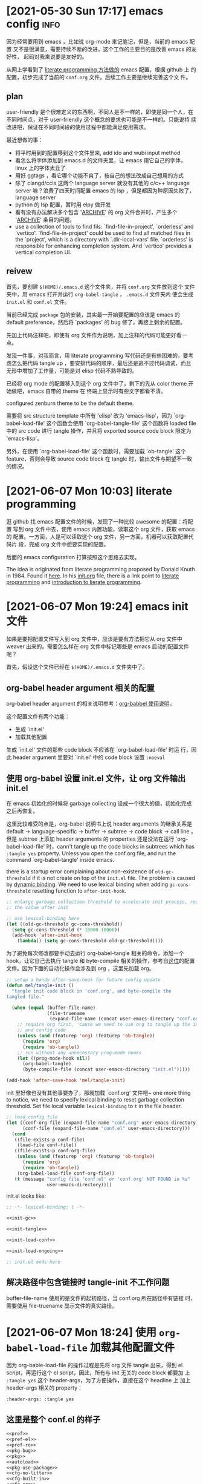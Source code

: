 #+STARTUP: hideblocks
* [2021-05-30 Sun 17:17] emacs config                                  :info:
  :PROPERTIES:
  :CUSTOM_ID: node-2021-05-30-17-17
  :ID:       node-2021-05-30-17-17
  :END:

  因为经常要用到 emacs ，比如说 org-mode 来记笔记，但是，当前的 emacs 配置
  又不是很满意，需要持续不断的改进，这个工作的主要目的是改善 emacs 的友好性，
  起码对我来说要是友好的。

  从网上学看到了 [[id:node-2021-06-07-10-03][literate programming 方法做的]] emacs 配置，根据 github 上
  的配置，初步完成了当前的 ~conf.org~ 文件。后续工作主要是继续完善这个文
  件。

** plan

   user-friendly 是个很难定义的东西啊，不同人是不一样的，即使是同一个人，在
   不同时间点，对于 user-friendly 这个概念的要求也可能是不一样的。只能说持
   续改进吧，保证在不同时间段的使用过程中都能满足使用需求。

   最近想做的事：
   - 将平时用到的配置移到这个文件里来, add ido and wubi input method
   - 看怎么将字体添加到 emacs.d 的文件夹里，让 emacs 用它自己的字体，linux
     上的字体太丑了
   - 用好 ggtags ，看它哪个功能不爽了，按自己的想法改成自己想用的方式
   - 除了 clangd/ccls 这两个 language server 就没有其他的 c/c++ language
     server 嘛？浪费了四天时间配置 emacs 的 lsp ，但是都因为种原因失败了，
     language server
   - python 的 lsp 配置，暂时用 elpy 做开发
   - 看有没有办法解决多个包含 '_ARCHIVE_' 的 org 文件合并时，产生多个
     '_ARCHIVE_' 条目的问题。
   - use a collection of tools to find fils: `find-file-in-project',
     `orderless' and `vertico'. `find-file-in-project' could be used to
     find all matched files in the `project', which is a directory with
     `.dir-local-vars' file. `orderless' is responsible for enhancing
     completion system. And `vertico' provides a vertical completion UI.

** reivew

   首先，要创建 ~$(HOME)/.emacs.d~ 这个文件夹，并将 ~conf.org~ 文件放到这个
   文件夹中，用 emacs 打开并运行 ~org-babel-tangle~ ， ~.emacs.d~ 文件夹内
   便会生成 ~init.el~ 和 ~conf.el~ 文件。

   当前已经完成 ~package~ 包的安装，其实最一开始要配置的应该是 emacs 的
   default preference，然后将 `packages' 的 bug 修了，再接上剩余的配置。

   先加上代码注释吧，即使有 org 文件作为说明，加上注释的代码可能更好看一点。

   发现一件事，对我而言，用 literate programming 写代码还是有些困难的，要考
   虑怎么把代码 tangle up ，要安排代码的顺序，最后还是逃不过代码调试，而且
   无形中增加了工作量，可能是对 elisp 代码不熟导致的。

   已经将 org mode 的配置移入到这个 org 文件中了，剩下的先从 color theme 开
   始做吧，emacs 自带的 theme 在 终端上显示时有些文字都看不清。

   configured zenburn theme to be the default theme.

   需要将 src structure template 中所有 'elisp' 改为 'emacs-lisp'，因为
   `org-babel-load-file' 这个函数会使用 `org-babel-tangle-file' 这个函数将
   loaded file 中的 src code 进行 tangle 操作，并且将 exported source code
   block 限定为 'emacs-lisp'。

   另外，在使用 `org-babel-load-file' 这个函数时，需要加载 `ob-tangle' 这个
   feature，否则会导致 source code block 在 tangle 时，输出文件与期望不一致
   的情况。

* [2021-06-07 Mon 10:03] literate programming
  :PROPERTIES:
  :CUSTOM_ID: node-2021-06-07-10-03
  :ID:       node-2021-06-07-10-03
  :END:

  逛 github 找 emacs 配置文件的时候，发现了一种比较 awesome 的配置：将配置
  写到 org 文件中去，使用 emacs 内置功能，读取这个 org 文件，获取 emacs 的
  配置。一方面，人是可以读取这个 org 文件，另一方面，机器可以获取配置代码片
  段，完成 org 文件中想要实现的配置。

  后面的 emacs configuration 打算按照这个思路去实现。

  The idea is originated from literate programming proposed by Donald Knuth
  in 1984. Found it [[https://github.com/alhassy/emacs.d][here]]. In his [[https://github.com/alhassy/emacs.d/blob/master/init.org][init.org]] file, there is a link point to
  [[https://leanpub.com/lit-config/read][literate programming]] and [[http://www.howardism.org/Technical/Emacs/literate-programming-tutorial.html][introduction to lierate programming]].
* [2021-06-07 Mon 19:24] emacs init 文件
  :PROPERTIES:
  :CUSTOM_ID: node-2021-06-07-19-24
  :ID:       node-2021-06-07-19-24
  :END:

  如果是要把配置文件写入到 org 文件中，应该是要有方法把它从 org 文件中
  weaver 出来的。需要怎么样在 org 文件中标记哪些是 emacs 启动的配置文件呢？

  首先，假设这个文件已经在 ~$(HOME)/.emacs.d~ 文件夹中了。

** org-babel header argument 相关的配置

   org-babel header argument 的相关说明参考：[[https://org-babel.readthedocs.io/en/latest/header-args][org-babbel 使用说明]]。

   这个配置文件有两个功能：
   - 生成 `init.el'
   - 加载其他配置

   生成 `init.el' 文件的那些 code block 不应该在 `org-babel-load-file' 时运
   行，因此 header argument 里要对 `init.el' 中的 code block 设置 ~:noeval~

** 使用 org-babel 设置 init.el 文件，让 org 文件输出 init.el
   :PROPERTIES:
   :header-args: :tangle no
   :END:

   在 emacs 初始化的时候将 garbage collecting 设成一个很大的値，初始化完成
   之后再恢复。

   这里比较难受的点是，org-babel 说明书上说 header arguments 的继承关系是
   default -> language-specific -> buffer -> subtree -> code block -> call
   line ，但是 subtree 上添加 header arguments 的 properties 还是没法在运行
   `org-babel-load-file' 时，cann't tangle up the code blocks in subtrees
   which has ~:tangle yes~ property. Unless you open the conf.org file, and
   run the command `org-babel-tangle' inside emacs.

   there is a startup error complaining about non-existence of
   ~old-gc-threshold~ if it is not create on top of the =init.el= file. The
   problem is caused by [[https://www.emacswiki.org/emacs/DynamicBindingVsLexicalBinding][dynamic binding]]. We need to use lexical binding
   when adding ~gc-cons-threshold~ resetting function to ~after-init-hook~.

   #+begin_src emacs-lisp :noweb-ref init-gc :noeval
     ;; enlarge garbage collection threshold to accelerate init process, reset
     ;; the value after init

     ;; use lexical-binding here
     (let ((old-gc-threshold gc-cons-threshold))
       (setq gc-cons-threshold (* 10000 10000))
       (add-hook 'after-init-hook
         (lambda() (setq gc-cons-threshold old-gc-threshold))))
   #+end_src

   为了避免每次修改都要手动去运行 org-babel-tangle 相关的命令，添加一个
   hook，让它自己去执行 tangle 和 byte-compile 相关的操作，参考自[[https://github.com/larstvei/dot-emacs][这位]]的配置
   文件。因为下面的自动化操作会涉及到 org ，这里先加载 org。

   #+begin_src emacs-lisp :noweb-ref init-tangle :noeval
     ;; setup a handy after-save-hook for future config update
     (defun mel/tangle-init ()
       "tangle init code block in 'conf.org', and byte-compile the
     tangled file."

       (when (equal (buffer-file-name)
                    (file-truename
                     (expand-file-name (concat user-emacs-directory "conf.org"))))
         ;; require org first, 'cause we need to use org to tangle up the init
         ;; and config code
         (unless (and (featurep 'org) (featurep 'ob-tangle))
           (require 'org)
           (require 'ob-tangle))
         ;; run without any unnecessary prog-mode hooks
         (let ((prog-mode-hook nil))
           (org-babel-tangle)
           (byte-compile-file (concat user-emacs-directory "init.el")))))

     (add-hook 'after-save-hook 'mel/tangle-init)
   #+end_src

   init 里好像也没有其他事要办了，那就加载 `conf.org' 文件吧~ one more
   thing to notice, we need to specify lexical binding to reset garbage
   collection threshold. Set file local variable ~lexical-binding~ to ~t~
   in the file header.

   #+begin_src emacs-lisp :noweb-ref init-load-conf :noeval
     ;; load config file
     (let ((conf-org-file (expand-file-name "conf.org" user-emacs-directory))
           (conf-file (expand-file-name "conf.el" user-emacs-directory)))
       (cond
        ((file-exists-p conf-file)
         (load-file conf-file))
        ((file-exists-p conf-org-file)
         (unless (and (featurep 'org) (featurep 'ob-tangle))
           (require 'org)
           (require 'ob-tangle))
         (org-babel-load-file conf-org-file))
        (t (message "config file 'conf.el' or 'conf.org' NOT FOUND in %s"
                    user-emacs-directory))))
   #+end_src

   init.el looks like:

   #+begin_src emacs-lisp :tangle init.el :noweb tangle :noeval
     ;; -*- lexical-binding: t -*-

     <<init-gc>>

     <<init-tangle>>

     <<init-load-conf>>

     <<init-load-ongoing>>

     ;; init.el ends here
   #+end_src

** 解决路径中包含链接时 tangle-init 不工作问题
   buffer-file-name 使用的是文件的起初路径，当 conf.org 所在路径中有链接
   时，需要使用 file-truename 显示文件的真实路径。
* [2021-06-07 Mon 18:24] 使用 ~org-babel-load-file~ 加载其他配置文件
   :PROPERTIES:
   :header-args: :tangle no
   :END:

  因为 org-bable-load-file 的操作过程是先将 org 文件 tangle 出来，得到 el
  script，再运行这个 el script，因此，所有与 init 无关的 code block 都要加
  上 ~:tangle yes~ 这个 header-args，为了方便操作，直接在这个 headline 上
  加上 header-args 相关的 property：

  #+begin_example
    :header-args: :tangle yes
  #+end_example

** 这里是整个 conf.el 的样子

   #+begin_src emacs-lisp :tangle yes :noweb strip-export
     <<pref>>
     <<pref-el>>
     <<pref-ro>>
     <<pkg-bug>>
     <<pkg>>
     <<autoload>>
     <<pkg-use-package>>
     <<cfg-no-litter>>
     <<cfg-built-in>>
     <<cfg-org>>
    #+end_src

** 使用 package 作为包管理器

    #+begin_src emacs-lisp :noweb-ref pkg

      (require 'package)
    #+end_src

    配置 package 下载路径，不同 emacs 版本对应不同的下载路径。对于 26.1 这个
    版本，还可以配置 `package-gnupghome-dir' 这个文件夹。

    #+begin_src emacs-lisp :noweb-ref pkg

      (let ((versioned-pkg-dirs
             (mel/expand-pkgs-dir
              (format "elpa-%s.%s" emacs-major-version emacs-minor-version))))
        (setq package-user-dir versioned-pkg-dirs)
        (setq package-gnupghome-dir (expand-file-name "gnupg" versioned-pkg-dirs)))
    #+end_src

    package 仓库 `gnu' 与 `melpa'，这里使用网易的镜像。

    #+begin_src emacs-lisp :noweb-ref pkg

      (setq package-archives '(("gnu" . "http://mirrors.ustc.edu.cn/elpa/gnu/")
                               ("melpa-stable" . "http://mirrors.ustc.edu.cn/elpa/melpa-stable/")
                               ("melpa" . "http://mirrors.ustc.edu.cn/elpa/melpa/")))
    #+end_src

    这个配置好像是在哪抄的，忘了具体作用了。

    #+begin_src emacs-lisp :noweb-ref pkg

      (setq package-enable-at-startup nil)
    #+end_src

    添加一个安装 package 的函数

    #+begin_src emacs-lisp :noweb-ref pkg

      (defun mel/require-package (pkg)
        "Install given PACKAGE"
        (condition-case err
            (unless (package-installed-p pkg)
              (package-install pkg))
          (error (message "Couldn't install package: `%s': %S" pkg err) nil)))
    #+end_src

    初始化 package，并更新 package list

    #+begin_src emacs-lisp :noweb-ref pkg

      (package-initialize)

      ;; unconditionally update keyring for all versions
      (when (and (not package-archive-contents)
                 ;; these function are needed at least in versions less than 26.3
                 (version<= emacs-version "26.3"))
        ;; disable signature checking
        (setq package-check-signature nil)
        ;; refresh
        (package-refresh-contents)
        ;; install gnu-elpa-keyring-update
        (mel/require-package 'gnu-elpa-keyring-update)
        ;; set signature checking to default value
        (setq package-check-signature 'allow-unsigned)
        ;; import keyring to versioned-pkg-dirs/gnupg
        (package-import-keyring (expand-file-name "package-keyring.gpg" data-directory))
        ;; update keyring
        (gnu-elpa-keyring-update))
    #+end_src

    因为 26.1 emacs 的 [[https://debbugs.gnu.org/cgi/bugreport.cgi?bug=34341][这个 bug]]，对于 emacs 26.1 需要额外添加一个操作，参考
    自[[https://github.com/syl20bnr/spacemacs/issues/12535][这里]]。

    #+begin_src emacs-lisp :noweb-ref pkg-bug

      (setq gnutls-algorithm-priority "NORMAL:-VERS-TLS1.3")
    #+end_src

** 使用 use-package 管理各个 package 的配置，首先要安装并配置 use-package

    #+begin_src emacs-lisp :noweb-ref pkg-use-package
      (unless (require 'use-package nil t)
          ;; install use-package
          (mel/require-package 'use-package))
    #+end_src
* [2021-06-09 Wed 09:33] 将工作主体移出

  参考网上 literate programming 形式，将配置文件写在 org 文件内部，org 文件
  中说明每个配置的相关信息，[[id:node-2021-06-07-19-24][这里]]已经初步完成了 ~conf.org~ 文件的雏形，剩余
  工作主要是一点点完善这个文件，有空可以将这个工作的主体移出 project 文件了，
  project 文件里只记录这个工作的相关说明。
* [2021-06-26 Sat 21:05] 配置 default
  :PROPERTIES:
  :header-args: :tangle no
  :ID:       node-2021-06-26-21-05
  :END:

  define some handy functions. ~mel/mkdir~ 函数用于创建文件夹。
  ~mel/expand-emacs-d~ 在输入的文件夹之前添加
  ~${HOME}/.emacs.d/~ 。~mel/auto-dir-n-file~ 为保存 emacs 自动生成的文件的
  位置。

  #+begin_src emacs-lisp :noweb-ref pref
    ;; handy function
    (defun mel/mkdir (dir-name)
      "Check if dir-name exists, if not, make a new dir called `dir-name'"
      (unless (file-directory-p dir-name)
        (make-directory (file-name-as-directory dir-name))))

    (defun mel/expand-emacs-d (dir-name)
      "Expand dir name relative to `user-emacs-directory'"
      (file-name-as-directory
       (expand-file-name (convert-standard-filename dir-name)
                         user-emacs-directory)))

    ;; set mel/auto-dir-n-file
    (defvar mel/auto-dir-n-file
      (mel/expand-emacs-d "auto-dir-n-file")
      "The directory where packages place their configuration files")

    ;; create auto-dir-n-file
    (mel/mkdir mel/auto-dir-n-file)

    (defmacro mel/expand-auto-dir (dir-name)
      "Expand dir name relative to `mel/auto-dir-n-file'"
      `(file-name-as-directory
        (expand-file-name (convert-standard-filename ,dir-name)
                          ,mel/auto-dir-n-file)))

    (defmacro mel/expand-auto-file (file-name)
      "Expand file name relative to `mel/auto-dir-n-file'"
      `(expand-file-name (convert-standard-filename ,file-name)
                         ,mel/auto-dir-n-file))
  #+end_src

  设置 default variable，使用 `setq' 只能让变量在某一个 buffer 中为设置的値，
  `setq-default' 可以修改这些变量的默认値。 ~fill-column~ 为一行最多可以保
  存的文字长度，使用 `A-q' 可以将一行很长的文字自动格式化成每一行只有
  ~fill-column~ 字符长度的一段文字。

  #+begin_src emacs-lisp :noweb-ref pref
    ;; set default fill-column 75
    (setq-default fill-column 75
                  ;; make indentation command use space only
                  indent-tabs-mode nil
                  ;; tab width
                  tab-width 2
                  ;; tab indent
                  tab-always-indent 'complete
                  ;; display line number
                  line-number-mode t
                  ;; display line number
                  column-number-mode t)
  #+end_src

  设置 emacs 界面，阻止 startup 界面，关闭 menu bar, tool bar，显示当前电池
  量。对于 =26.0.50= 版本，显示行号。

  #+begin_src emacs-lisp :noweb-ref pref
    ;; disable startup message
    (setq inhibit-startup-message t)

    ;; disable menu-bar
    (if (functionp 'menu-bar-mode) (menu-bar-mode -1))

    ;; disable tool-bar
    (if (functionp 'tool-bar-mode) (tool-bar-mode -1))

    ;; disable scrollbar
    (if (functionp 'scroll-bar-mode) (scroll-bar-mode -1))

    ;; battery
    (ignore-errors (display-battery-mode 1))

    ;; display line number
    (when (version<= "26.0.50" emacs-version)
      (global-display-line-numbers-mode))
  #+end_src

  设置 emacs 自带功能，使用 backup 功能，关闭 auto-save 功能。backup 功能在
  文件保存的时候会对保存之前的文件做一次备份。auto-save 功能隔一段时间就会
  用自动保存文件名格式自动保存一份这个文件，但是这个功能用了这么长时间
  emacs 也没用过，不如关了 auto-save 功能。

  #+begin_src emacs-lisp :noweb-ref pref
    ;; setup backup dir
    (let* ((emacs-backup-dir (mel/expand-auto-dir "backup")))
      (mel/mkdir emacs-backup-dir)
      (setq backup-directory-alist `((".*" . ,emacs-backup-dir))
            ;; don't delink hardlinks
            backup-by-copying t
            ;; use version numbers on backups
            version-control t
            ;; automatically delete excess backups
            delete-old-versions t
            ;; how many of the newest version to keep
            kept-new-versions 100
            ;; how many of the old
            kept-old-versions 3
            )) ;; end of backup dir setup

    ;; disable auto-save
    (setq auto-save-default nil)
  #+end_src

  update the contents of opened buffers when the associated file changes on
  disk.

  #+begin_src emacs-lisp :noweb-ref pref

    ;; revert buffer associated with a file when the file changes on disk
    (global-auto-revert-mode 1)
  #+end_src

  disable all mouse input.

  #+begin_src emacs-lisp :noweb-ref pref

    ;; disable mouse input
    (global-unset-key (kbd "<down-mouse-1>"))
    (global-unset-key (kbd "<mouse-1>"))
    (global-unset-key (kbd "<down-mouse-3>"))
    (global-unset-key (kbd "<mouse-3>"))
  #+end_src

  所有从 elpa 源下载的文件都放到 ~${HOME}/.emacs.d/pkgs~ 这个文件夹。将从网
  上直接下载的文件放到 ~${HOME}/.emacs.d/pkgs/non-elpa~ 这个文件夹。When
  the dir ~mel/non-elpa~ is created, we need to add it to ~load-path~ so as
  to let Emacs knows where to find the manually installed packages. More
  config option could be found on [[https://www.emacswiki.org/emacs/LoadPath][LoadPath]] of emacswiki.

  #+begin_src emacs-lisp :noweb-ref pref

    ;; create dir `pkgs' and `non-elpa'
    (defvar mel/pkgs
      (mel/expand-emacs-d "pkgs")
      "The directory to save elpa source files")

    (defvar mel/non-elpa
      (expand-file-name "non-elpa" mel/pkgs)
      "The directory to save manually download files")

    ;; create `pkgs' dir
    (mel/mkdir mel/pkgs)

    ;; create `non-elpa' dir
    (mel/mkdir mel/non-elpa)

    ;; add `non-elpa' and its subdirs to load-path
    (let ((default-directory mel/non-elpa))
      (normal-top-level-add-to-load-path '("."))
      (normal-top-level-add-subdirs-to-load-path))

    ;; func to expand pkgs dir
    (defmacro mel/expand-pkgs-dir (dir-name)
      "Expand dir name relative to `mel/pkgs'"
      `(file-name-as-directory
        (expand-file-name (convert-standard-filename ,dir-name)
                          ,mel/pkgs)))

    ;; func to expand pkgs file
    (defmacro mel/expand-pkgs-dir (file-name)
      "Expand file name relative to `mel/pkgs'"
      `(expand-file-name (convert-standard-filename ,file-name)
                         ,mel/pkgs))

    ;; func to expand non-elpa dir
    (defmacro mel/expand-non-elpa-dir (dir-name)
      "Expand dir name relative to `mel/non-elpa'"
      `(file-name-as-directory
        (expand-file-name (convert-standard-filename ,dir-name)
                          ,mel/non-elpa)))

    ;; func to expand non-elpa files
    (defmacro mel/expand-non-elpa-file (file-name)
      "Expand file name relative to `mel/non-elpa'"
      `(expand-file-name (convert-standard-filename ,file-name)
                         ,mel/non-elpa))
  #+end_src

  add a dir called 'el-file' to store private elisp scripts. And put this
  dir on top of ~load-path~, so libraries in this dir take precedence over
  others.

  #+begin_src emacs-lisp :noweb-ref pref-el
    ;; create dir `el-file'
    (defvar mel/el-file-dir
      (mel/expand-emacs-d "el-file")
      "Private elisp scripts directory")

    ;; create `el-file' dir
    (mel/mkdir mel/el-file-dir)

    ;; func to expand el-file files
    (defmacro mel/expand-el-file (file-name)
      "Expand file name relative to `mel/el-file'"
      `(expand-file-name (convert-standard-filename ,file-name)
                         ,mel/el-file-dir))

    ;; add `el-file' on top of load-path
    (let ((default-directory mel/el-file-dir))
      (setq load-path
            (append
             (let ((load-path (copy-sequence load-path))) ;; Shadow
               (append
                (copy-sequence (normal-top-level-add-to-load-path '(".")))
                (normal-top-level-add-subdirs-to-load-path)))
             load-path)))
  #+end_src
* [2021-06-27 Sun 22:32] 设置 org mode
  :PROPERTIES:
  :header-args: :tangle no
  :ID:       node-2021-06-27-22-32
  :END:

  org mode 在配置一开始就加载了，但是主要是为了使用 ~org-babel-load-file~
  这个函数将代码从 org 文件中 tangle up，这里对 org mode 进行正式的配置。

  #+begin_src emacs-lisp :noweb-ref cfg-org :noweb yes

    ;;
    ;; org-cfg
    ;;

    <<org-shortcut-config>>

    (use-package org
      ;; execute `org-config' when when we need to load org-mode
      :defer t
      :config
      <<org-config>>
      )
  #+end_src

  手动修改 invisible position in org file 时，将折叠区域打开并显示修改，这
  样做可以避免不小心将折叠区域修改了而不知情的情况发生（经常干这种蠢事）。

  #+begin_src emacs-lisp :noweb-ref org-config
    ;; show effect when requested to edit on invisible position
    (setq org-catch-invisible-edits 'show)
  #+end_src

  再来定义一些 TODO 关键字。一个条目应该从 UNREAD -> (TODO | WAIT) ->
  (DONE | CANCELED)，这里是不是应该画一个图，目前还不会画图 ... 先这样吧。
  UNREAD 状态到其他状态时记录下时间，从任何状态进入到 TODO、WAIT 或者
  CANCELED 状态时记录时间和说明，从任何状态进入到 DONE 状态时记录下时间。将
  这些 log 写到 drawer 里，平时并不是很想看到。

  参考 [[https://orgmode.org/manual/Tracking-TODO-state-changes.html#Tracking-TODO-state-changes][org manual]] 中对 tracking state changes 的说明，可以用 '/' 分隔进入状
  态和离开状态的操作。

  #+begin_src emacs-lisp :noweb-ref org-config
    ;; todo keywords
    (setq org-todo-keywords (quote ((sequence
                                     ;; todo item that need to clarify outcome or process immediately
                                     "UNREAD(u/!)"
                                     ;; making project plan which leads to the outcome
                                     "TODO(t@)"
                                     ;; interrupted by something, need to resume when the context is proper
                                     "WAIT(w@)"
                                     "|"
                                     "DONE(d!)"
                                     "CANCELED(c@)"))))
    ;; log drawer for state change
    (setq org-log-into-drawer t)

    ;; key binding to change todo state
    (define-key org-mode-map (kbd "C-c t") #'org-todo)
  #+end_src

  对于 DONE 状态的条目，将它们统一归档到 headline 为 '_ARCHIVE_' 的条目中。
  这种做法有个弊端：将多个 org 文件合并到一起时，会有多个 '_ARCHIVE_' 条目，
  看的比较操心。

  #+begin_src emacs-lisp :noweb-ref org-config
    ;; set org-archive-sibling-heading
    (setq org-archive-sibling-heading "_ARCHIVE_")
  #+end_src

  设置 global tags，'inbox' 记录突然想到，待处理的事情，'material' 为可以作
  为参考资料的内容，'note' 写一些平时的感悟，'project' 存储一些耗时比较长的
  工作，'canceled' 是被取消的工作，'ARCHIVE' 中主要包含一些一次性已经做完的
  事情。

  #+begin_src emacs-lisp :noweb-ref org-config
    ;; global tags list
    (setq org-tag-alist (quote (;; daily input
                                ("inbox" . ?i)
                                ;; reference material
                                ("material" . ?m)
                                ;; temporary idea
                                ("note" . ?n)
                                ;; stuff that needs more than five minutes to process
                                ("project" . ?p)
                                ;; keyword of current information node
                                ("kwd" . ?k)
                                ;; canceled todo item
                                ("canceled" . ?c)
                                ;; archived todo item
                                ("ARCHIVE" . ?a))))

    ;; key binding to set tags
    (define-key org-mode-map (kbd "C-c k") #'org-set-tags-command)
  #+end_src

  +org 可以根据 TODO state 的改变，自动修改 tags。+

  #+begin_src emacs-lisp :noweb-ref org-config-tags-triggers
    ;; todo state triggered tag change
    (setq org-todo-state-tags-triggers
          `(;; no todo keywords
            ("" ("inbox") ("project") ("canceled") ("ARCHIVE") ("note" . t))
            ;; add inbox tag to unread items
            ("UNREAD" ("inbox" . t))
            ;; add project tag to todo items, rm inbox tag
            ("TODO" ("inbox") ("project" . t))
            ;; add canceled tag to canceled items, rm inbox tag
            ("CANCELED" ("inbox") ("canceled" . t) ("ARCHIVE" . t))
            ;; add archive tag to done items, rm inbox and canceled
            ("DONE" ("inbox") ("canceled"))))
  #+end_src

  将 org-agenda-files 设置为 =user-emacs-directory= 下的一个目录，主要是想
  把所有的 org file 放到一起，方便离线操作。使用 org-refile 时，只对
  org-agenda-files 及当前正在编辑的 org 文件进行搜索，最大的查找深度设为 6
  。显示 org-refile 目标文件名，并将不同层级的 headline 以路径的形式显示。
  使用 ido 进行查找，不需要一级一级的查询。允许 org-refile 时创建新的根层级
  的 headline。

  多个设备如果都使用相同的 org file 结构，合并起来会有冲突，并且每次上传都
  要解决这些冲突问题。目前想到的一个方法是，给 org-directory 增加深度，不同
  的 device 放到不同的目录下，使用 `org-capture' 写入的时候，指定 device，
  放到对应目录下。([[id:node-2022-05-31-11-02-00-000000]])

  #+begin_src emacs-lisp :noweb-ref org-config-old

    (defvar mel/org-file-dir
      (mel/expand-emacs-d "org-file")
      "The directory to save org-files")

    (unless (bound-and-true-p mel/org-inbox-dev)
      (defvar mel/org-inbox-dev nil
        "relative path to `org-direcotry' for saving captured idea"))

    ;; create `mel/org-file-dir' in case it does not exist
    (mel/mkdir mel/org-file-dir)

    ;; create `mel/org-inbox-dev' in case it does not exist
    (if mel/org-inbox-dev
        (mel/mkdir (expand-file-name mel/org-inbox-dev mel/org-file-dir)))

    (defun mel/expand-org-file (file-name)
      "expang file name relative to `mel/org-file-dir'"
      (if mel/org-inbox-dev
          (expand-file-name
           (convert-standard-filename file-name)
           (file-name-as-directory
            (expand-file-name mel/org-inbox-dev mel/org-file-dir)))
        (expand-file-name
         (convert-standard-filename file-name) mel/org-file-dir)))

    (defvar mel/org-agenda-files
      (delete-dups
       (list
        ;; org-file-dir
        mel/org-file-dir
        ;; inbox dir. Utilize the expand function to get the inbox dir name. If
        ;; the mel/org-inbox-dev is not defined, this entry will be the same as
        ;; previous one.
        (file-name-as-directory (mel/expand-org-file "."))))
      "org-agenda files contains org-file-dir and inbox dir")

    ;; set org-agenda-files
    (setq org-agenda-files mel/org-agenda-files
          ;; set org-refile-targets
          org-refile-targets (quote (;; use current buffer
                                     (nil :maxlevel . 6)
                                     ;; use org-agenda-files for targets
                                     (org-agenda-files :maxlevel . 6)))
          ;; provide refile target as path
          org-refile-use-outline-path (quote file)
          ;; complete the outline path in a single go
          org-outline-path-complete-in-steps nil
          ;; create new parents
          org-refile-allow-creating-parent-nodes (quote confirm))
  #+end_src

  #+begin_src emacs-lisp :noweb-ref org-config

    (unless (bound-and-true-p mel/org-file-dir)
      (defvar mel/org-file-dir
        (mel/expand-emacs-d "org-file")
        "The directory to save org-files"))

    (unless (bound-and-true-p mel/org-inbox-dir)
      (defvar mel/org-inbox-dir
        (mel/expand-emacs-d "org-file")
        "The directory to save captured ideas"))

    ;; create `mel/org-file-dir' in case it does not exist
    (mel/mkdir mel/org-file-dir)

    (defmacro mel/expand-org-file (file-name)
      "expang file name relative to `mel/org-file-dir'"
      `(expand-file-name
        (convert-standard-filename ,file-name) ,mel/org-file-dir))

    (defmacro mel/expand-org-inbox-file (file-name)
      "expang file name relative to `mel/org-file-dir'"
      `(expand-file-name
        (convert-standard-filename ,file-name) ,mel/org-inbox-dir))

    ;; set org-agenda-files
    (setq org-agenda-files (list mel/org-file-dir)
          ;; set org-refile-targets
          org-refile-targets (quote (;; use current buffer
                                     (nil :maxlevel . 6)
                                     ;; use org-agenda-files for targets
                                     (org-agenda-files :maxlevel . 6)))
          ;; provide refile target as path
          org-refile-use-outline-path (quote file)
          ;; complete the outline path in a single go
          org-outline-path-complete-in-steps nil
          ;; create new parents
          org-refile-allow-creating-parent-nodes (quote confirm))
  #+end_src

  私以为 org mode 里最好用的应该是 org-capture ，可以方便的记下笔记。先设置
  org-capture 使用的文件目录 `org-directory' 和`org-default-notes-file'，
  `org-directory' 不只在 org-capture 里用到，因为我将 org 文件都放到了一个
  文件夹里去了，也就可以不用管它们的区别了。

  #+begin_src emacs-lisp :noweb-ref org-config

    ;; set `org-directory' and `org-default-notes-file'
    (setq org-directory mel/org-file-dir
          org-default-notes-file (mel/expand-org-file "note.org"))
  #+end_src

  先定义一个添加 template 的函数，方便以后添加 template。

  #+begin_src emacs-lisp :noweb-ref org-config

    ;; clear org-capture-templates
    (setq org-capture-templates nil)
    ;; org-capture configuration func
    (defun mel/org-cap-add-temp (key desc type target temp)
      (push `(,key ,desc ,type ,target ,temp) org-capture-templates))
  #+end_src

  - =inbox.org= 文件用来记录待办事项。

    配置默认的 =mel/org-inbox-file=
    #+begin_src emacs-lisp :noweb-ref org-config-old

      ;; capture inbox
      (defcustom mel/org-inbox-file
        (mel/expand-org-file "inbox.org")
        "org mode knowledge management system(KMS) inbox file. Using
        `mel/org-work-on' to customize it")
    #+end_src

    + [2022-08-29 Mon 16:56] [[id:node-2021-06-27-22-32][使用 =mel/org-work-on= 函数]]，不在这里配置
      template, 将 noweb-ref 由 org-config 改为 org-config-old
      #+begin_src emacs-lisp :noweb-ref org-config-old
        ;; capture inbox
        (let ((mel/org-inbox-file (mel/expand-org-file "inbox.org")))
          (mel/org-cap-add-temp "i" "Inbox" 'entry `(file ,mel/org-inbox-file) "* UNREAD %T %?"))
      #+end_src

  - =note.org= 文件用来记录平时的随想。

    =mel/org-note-file= 的默认値已经在上面跟 org-directory 一起定义过了。

    + [2022-08-29 Mon 16:56] 使用 =mel/org-work-on= 函数
      #+begin_src emacs-lisp :noweb-ref org-config-old
        ;; capture note
        (mel/org-cap-add-temp "n" "Note" 'entry `(file ,mel/org-note-file) "* %T %?")
      #+end_src

  - =material.org= 文件用来记录平时遇到问题的解决方法，作用类似于一个工具书。

    配置默认的 =mel/org-material-file=
    #+begin_src emacs-lisp :noweb-ref org-config-old
      ;; capture material
      (defcustom mel/org-material-file
        (mel/expand-org-file "material.org")
        "org mode KMS material file. Using `mel/org-work-on' to
        customize it")
    #+end_src

    + [2022-08-29 Mon 16:56] 使用 =mel/org-work-on= 函数
      #+begin_src emacs-lisp :noweb-ref org-config-old
        ;; capture material
        (let ((mel/org-material-file (mel/expand-org-file "material.org")))
              (mel/org-cap-add-temp "m" "Material" 'entry `(file ,mel/org-material-file) "* %T %?"))
      #+end_src

  - =journal.org= 类似于日记。

    配置默认的 =mel/org-journal-file=
    #+begin_src emacs-lisp :noweb-ref org-config-old
      ;; capture journal
      (defcustom mel/org-journal-file
        (mel/expand-org-file "journal.org")
        "org mode KMS journal file. Using `mel/org-work-on' to customize
        it")
    #+end_src

    + [2022-08-29 Mon 16:56] 使用 =mel/org-work-on= 函数
      #+begin_src emacs-lisp :noweb-ref org-config-old
        ;; capture journal
        (let ((mel/org-journal-file (mel/expand-org-file "journal.org")))
          (mel/org-cap-add-temp "j" "Journal" 'entry `(file+olp+datetree ,mel/org-journal-file) "* %U %?"))
      #+end_src

  - =project.org= 更正式一点，因为是个长期工作，需要考虑它是什么，使用
    project 这个 template 时，headline 由提示输入，tag 名也由提示输入；tag
    提示一共有两个，对于 project header ，其中一个 tag 应该是 prj，另一 个
    tag是这个 project 的 tag name。这样，在 agenda 中使用 prj 这个 tag 去搜
    索时，会显示所有的 project header，使用 project 的 tag name 去搜索时，
    会显示所有与这个 project 相关的 entries。如果 capture 要记录的是某个
    project 相关的 entry，而不是 project header，可以将其中一个 tag 留空
    （在提示输入 tag时，直接回车），另一个 tag 提示的时候使用 tab 键查找对
    应 project 的 tag name。

    配置默认的 =mel/org-prj-file=
    #+begin_src emacs-lisp :noweb-ref org-config-old
      ;; capture project
      (defcustom mel/org-prj-file
        (mel/expand-org-file "project.org")
        "org mode KMS project file. Using `mel/org-work-on' to
        customize it")
    #+end_src

    + [2022-08-29 Mon 16:56] 使用 =mel/org-work-on= 函数
    #+begin_src emacs-lisp :noweb-ref org-config-old
      ;; capture project
      (let ((mel/org-prj-file (mel/expand-org-file "project.org")))
        (mel/org-cap-add-temp "p" "Project" 'entry `(file ,mel/org-prj-file) "* %U %^{headline} %^G%^G\n\n%?"))
    #+end_src

  - 日常工作中每天还要写周报，加个 =review.org= ，记录每周周报。日常工作中
    用的 emacs 环境需要将 :tangle no 和 :noeval 这两个 header args 删除。

    配置默认的 =mel/org-review-file=
    #+begin_src emacs-lisp :noweb-ref org-config-old
      ;; capture weekly review
      (defcustom mel/org-review-file
        (mel/expand-org-file "review.org")
        "org mode KMS review file. Using `mel/org-work-on' to customize
        it")
    #+end_src

    + [2022-08-29 Mon 16:56] 使用 =mel/org-work-on= 函数
    #+begin_src emacs-lisp :noweb-ref org-config-old
      ;; capture weekly review
      (let ((mel/org-review-file (mel/expand-org-file "review.org")))
        (mel/org-cap-add-temp "r" "Review" 'entry `(file ,mel/org-review-file) "* %T %(format-time-string \"%W\")-th review\n%?"))
    #+end_src

  最后，添加 org-agenda 和 org-capture 的快捷鍵，设置 "C-c c" 调用
  org-capture ，"C-c a" 调用 org-agenda。

  #+begin_src emacs-lisp :noweb-ref org-shortcut-config
    ;; set shortcut to org-capture, org-agenda
    (global-set-key (kbd "C-c c") #'org-capture)
    (global-set-key (kbd "C-c a") #'org-agenda)
  #+end_src

** <2022-07-10 Sun 10:12> org mode 中添加 work-on 功能
   :PROPERTIES:
   :ID:       node-2022-07-10-10-12-00-000000
   :ts:       <2022-07-10 Sun 10:12>
   :END:
   现实中遇到的情况是，笔记本与台式机都使用相同的 org-file 文件夹结构，导致
   两个 inbox org 文件相互冲突，每次整理 org-file 很麻烦，一会切换到笔记本的
   inbox，一会切换到台式机的 inbox 上。添加 =mel/org-work-on= 函数的主要想法
   是，输入一行命令，保持其他文件位置不变，切换 inbox 文件。
   #+begin_src emacs-lisp :noweb-ref org-config-old

     ;; handy function to specify files to work on
     (defun mel/org-work-on (;; inbox specific files
                             inbox-file journal-file review-file
                             &optional
                             ;; general files
                             prj-file note-file material-file)
       "specify org files(in relative path) to work on"
       (let ((mel/org-inbox
              (or inbox-file mel/org-inbox-file))
             (mel/org-journal
              (or journal-file mel/org-journal-file))
             (mel/org-review
              (or review-file mel/org-review-file))
             (mel/org-prj
              (or prj-file mel/org-prj-file))
             (mel/org-note
              (or note-file mel/org-note-file))
             (mel/org-material
              (or material-file mel/org-material-file)))
         (run-hooks 'mel/org-before-set-temp-hook)
         ;; clear templates
         (setq org-capture-templates nil)
         ;; capture inbox
         (mel/org-cap-add-temp "i" "Inbox"
                               'entry
                               `(file ,mel/org-inbox)
                               "* UNREAD %T %?")
         (push (file-name-directory mel/org-inbox) mel/org-agenda-files)
         ;; update
         (setq mel/org-inbox-file mel/org-inbox)
         ;; capture note
         (mel/org-cap-add-temp "n" "Note"
                               'entry
                               `(file ,mel/org-note)
                               "* %T %?")
         (push (file-name-directory mel/org-note) mel/org-agenda-files)
         ;; update
         (setq mel/org-note-file mel/org-note)
         ;; capture material
         (mel/org-cap-add-temp "m" "Material"
                               'entry
                               `(file ,mel/org-material)
                               "* %T %?")
         (push (file-name-directory mel/org-material) mel/org-agenda-files)
         ;; update
         (setq mel/org-material-file mel/org-material)
         ;; capture journal
         (mel/org-cap-add-temp "j" "Journal"
                               'entry
                               `(file+olp+datetree ,mel/org-journal)
                               "* %U %?")
         (push (file-name-directory mel/org-journal) mel/org-agenda-files)
         ;; update
         (setq mel/org-journal-file mel/org-journal)
         ;; capture project
         (mel/org-cap-add-temp "p" "Project"
                               'entry
                               `(file ,mel/org-prj)
                               "* %U %^{headline} %^G%^G\n\n%?")
         (push (file-name-directory mel/org-prj) mel/org-agenda-files)
         ;; update
         (setq mel/org-prj-file mel/org-prj)
         ;; capture weekly review
         (mel/org-cap-add-temp "r" "Review"
                               'entry
                               `(file ,mel/org-review)
                               "* %T %(format-time-string \"%W\")-th review\n%?")
         (push (file-name-directory mel/org-review) mel/org-agenda-files)
         ;; update
         (setq mel/org-review-file mel/org-review)
         ;; delete duplicated agenda dir
         (delete-dups mel/org-agenda-files)))
   #+end_src
   使用示例：
   #+begin_src emacs-lisp :noweb-ref org-config-old

     ;; using default work-on file
     (mel/org-work-on
      ;; inbox-file (mel/expand-org-file "inbox/work/inbox.org")
      nil
      ;; journal-file (mel/expand-org-file "inbox/work/journal.org")
      nil
      ;; review-file  (mel/expand-org-file "inbox/work/review.org")
      nil
      )
   #+end_src
** [2022-09-07 Wed 15:48] mel/org-work-on 这个功能是不是只需要两个目录就够了？
   一个目录用来作 org-directory，一个目录用来作 inbox，用户在运行
   mel/org-work-on 的时候只要选择使用哪个目录就可以了。

   可以参考 pyvenv.el:272 的 `pyvenv-workon' 函数，使用 `interactive'。

   #+begin_src emacs-lisp :noweb-ref org-config

     (defun mel/org-capture-workon (inbox-dir note-file &optional base-dir)
       "specify directories for org-capture to work on.

     INBOX-DIR is used to collect files like inbox.org and
     journal.org.

     NOTE-FILE is used for `org-default-notes-file'.

     BASE-DIR is the basement of all org files. This function DOES NOT
     check the existence of the BASE-DIR. So, It MUST existed on the
     first hand. You are not surpposed to set org file BASE-DIR until
     you know exactly what you are doing."

       (interactive
        (let ((b-dir (read-directory-name
                      "org base dir(Empty for default): "
                      mel/org-file-dir mel/org-file-dir))
              (i-dir (read-directory-name
                      "captured inbox dir: "
                      mel/org-inbox-dir mel/org-inbox-dir))
              (n-file (read-file-name
                       "note file: "
                       mel/org-file-dir org-default-notes-file)))
          (when (or
                 (not (file-directory-p b-dir))
                 (member b-dir (list "" nil)))
            (message "org base dir NOT existed. Using %s" mel/org-file-dir)
            (setq b-dir mel/org-file-dir))
          (when (or
                 (not (file-directory-p i-dir))
                 (member i-dir (list "" nil)))
            (message "captured inbox dir NOT existed. Using %s" mel/org-inbox-dir)
            (setq i-dir mel/org-inbox-dir))
          (when (or
                 (not (file-exists-p org-default-notes-file))
                 (member n-file (list "" nil)))
            (message "note file NOT existed. Using %s" org-default-notes-file)
            (setq n-file org-default-notes-file))
          (list b-dir i-dir n-file)))
       (setq mel/org-file-dir (or base-dir mel/org-file-dir)
             mel/org-inbox-dir inbox-dir
             org-directory (or base-dir mel/org-file-dir)
             org-default-notes-file note-file
             org-agenda-files (list (or base-dir mel/org-file-dir) inbox-dir))
       ;; clear templates
       (setq org-capture-templates nil)
       ;; capture inbox
       (mel/org-cap-add-temp "i" "Inbox"
                             'entry
                             `(file ,(mel/expand-org-inbox-file "inbox.org"))
                             "* UNREAD %T %?")
       ;; capture note
       (mel/org-cap-add-temp "n" "Note"
                             'entry
                             `(file ,org-default-notes-file)
                             "* %T %?")
       ;; capture material
       (mel/org-cap-add-temp "m" "Material"
                             'entry
                             `(file ,(mel/expand-org-file "material.org"))
                             "* %T %?")
       ;; capture journal
       (mel/org-cap-add-temp "j" "Journal"
                             'entry
                             `(file+olp+datetree ,(mel/expand-org-inbox-file "journal.org"))
                             "* %U %?")
       ;; capture project
       (mel/org-cap-add-temp "p" "Project"
                             'entry
                             `(file ,(mel/expand-org-inbox-file "project.org"))
                             "* %U %^{headline} %^G%^G\n\n%?")
       ;; capture weekly review
       (mel/org-cap-add-temp "r" "Review"
                             'entry
                             `(file ,(mel/expand-org-inbox-file "review.org"))
                             "* %T %(format-time-string \"%W\")-th review\n%?"))
   #+end_src

   使用示例：
   #+begin_src emacs-lisp :noweb-ref org-config

     ;; using default work-on file. if org-mode configuration is loaded after
     ;; the initialization of emacs, these variable could be configured during
     ;; the initial process.
     (mel/org-capture-workon
      ;; inbox dir for captured ideas
      mel/org-inbox-dir
      ;; default org-capture note file
      org-default-notes-file)
   #+end_src

   因为 `mel/org-capture-workon' 只是一个函数，我们需要调用一下才能完成对
   `org-capture-templates' 的配置。因为 org-mode 的配置信息是只有加载了
   `org.el' 之后才调用的，如果想让默认的 inbox-dir 为自定义的文件夹，需要在
   on-going.el 文件中先配置 `mel/org-file-dir', `mel/org-inbox-dir' 和
   `org-default-notes-file'.
** [2022-09-07 Wed 15:30] 在设置 org-capture 之前加一个 hook
   这样就可以在 org mode 加载之后再去运行已经加载的配置文件中的信息。

   #+begin_src emacs-lisp :noweb-ref org-config-old

     (defvar mel/org-before-set-temp-hook nil
       "Hooks run before setting org-capture template")
   #+end_src

   使用方法：
   #+begin_src emacs-lisp
     (defun your-func()
       "Customize mel/org-inbox-file, mel/org-journal-file,
       mel/org-review-file, mel/org-prj-file, mel/org-note-file, mel/org-material-file"
       (setq mel/org-inbox-file "path/to/inbox/file"
             mel/org-journal-file "path/to/journal/file"
             mel/org-review-file "path/to/review/file"
             mel/org-prj-file "path/to/prj/file"
             mel/org-note-file "path/to/note/file"
             mel/org-material-file "path/to/material/file"
             ))

     (add-hook 'mel/org-before-set-temp-hook 'your-func)
   #+end_src
*** ref
    - [[https://www.gnu.org/software/emacs/manual/html_node/emacs/Hooks.html][emacs hooks]]
** [2021-06-08 Tue 16:48] inhibit tag inheritance in ~tags~ and type agenda generation

  使用 org-agenda 生成 tags 类型的 agenda 时，如果某个 subtree 下面有很多子
  subtree，最高层 subtree 的 tags 会继承给所有子 subtree，生成的 agenda 冗
  长，找不到关键信息。

  搜 org mode 关于 tags inheritance，找到了关闭继承的方法：将
  `org-agenda-use-tag-inheritance' 设置成 nil。

  #+begin_src emacs-lisp :noweb-ref org-config

    ;; disable tag inheritance to make a concise tag searching result in agenda
    ;; view
    (setq org-agenda-use-tag-inheritance nil)
  #+end_src

** [2021-07-27 Tue 22:51] info node id

#+begin_src emacs-lisp :noweb-ref org-config

  ;; activate org-id
  (add-to-list 'org-modules 'org-id t)
  (defun mel/org-set-node-id (&optional goto pom)
    "Set the ID property of the entry at point-or-marker POM.
  If POM is nil, refer to the entry at point. The function create a
  ID if none is present already. The ID of the entry is returned.

  With a `\\[universal-argument]' prefix argument, delete timestamp
  in the headline."
    (interactive "P")
    (org-with-point-at pom
      ;; make sure we are not before the first heading
      (unless (org-before-first-heading-p)
        (let* ((id (org-entry-get nil "ID"))
               (ts (org-entry-get nil "ts"))
               (ts-a (org-entry-get nil "TIMESTAMP"))
               (ts-ia (org-entry-get nil "TIMESTAMP_IA"))
               ;; set id format
               (id-format "node-%Y-%m-%d-%H-%M")
               ;; high time resolution id format, with the precision of microsecond
               (id-fmt-h "node-%Y-%m-%d-%H-%M-%S-%6N")
               ;; set default internal-time to current time if ts-a and ts-ia is no available
               (internal-time (time-convert (current-time) 'list))
               (id-str nil)
               (heading (nth 4 (org-heading-components)))
               (head-str (string-trim
                          ;; replace front-most timestamp with empty in headline
                          (replace-regexp-in-string
                           (concat "^" org-ts-regexp-both) "" heading))))
          ;; prompt if there is no `ID', active timestamp or inactive timestamp
          (unless (or ts-a ts-ia id)
            (message "Current time will be used. Node without an Active/Inactive timestamp"))
          ;; set time
          (if (or ts ts-a ts-ia)
              (setq internal-time (org-time-string-to-time (or ts ts-a ts-ia))))
          ;; fill id-str
          (setq id-str (format-time-string id-format internal-time))
          (setq id-str-h (format-time-string id-fmt-h internal-time))
          ;; set id if not eq. assuming all `ID' have high time resolution,
          ;; only low time resolution parts of the `ID's need to be compared.
          (unless (and id (compare-strings id nil (length id-str) id-str nil nil))
            (org-entry-put pom "ID" id-str-h)
            ;; set id and id-str to id-str-h
            (setq id id-str-h id-str id-str-h)
            (org-entry-put pom "ts" (format-time-string (cdr org-time-stamp-formats) internal-time))
            (org-id-add-location id-str-h (buffer-file-name (buffer-base-buffer))))
          (unless (not (equal goto '(4)))
            ;; move timestamp to ts property
            (if (or ts-a ts-ia)
                (org-entry-put pom "ts" (or ts-a ts-ia)))
            ;; delete timestamp in headline if the heading is not an empty string
            (unless (string-empty-p head-str)
              (org-edit-headline head-str)))
          ;; return plist
          (list :link (concat "id:" id) :description head-str)))))

  ;; bind keys
  (define-key org-mode-map (kbd "C-c i") 'mel/org-set-node-id)
#+end_src

** [2021-11-18 Thu 18:08] context info for sparse tree view

设置使用 org sparse tree 查找时显示的内容丰富度
#+begin_src emacs-lisp :noweb-ref org-config
  ;; set revealing context
  (setq org-show-context-detail (append org-show-context-detail '((tags-tree . local))))
#+end_src

** [2021-11-23 Tue 12:40] map-pos

添加一个函数，用来添加标号信息 map-pos ，接收用戶输入，将输入信息作为
map-pos，写到 property 中，写 mind-map 时，使用 column view，将 map-pos 作
为一个 field 显示出来，那样 org 文档就不会显得特别凌乱，还不会影响 org 文档
每个节点之间的格式。

#+begin_src elisp :noweb-ref org-config
  (defun mel/org-set-map-pos (map-pos &optional pom)
    "Set the mind-map position of the entry at point-or-marker POM.
  If the POM is nil, refer to the entry at point."
    (interactive "smap pos: ")
    (org-with-point-at pom
      (let ((old-pos (org-entry-get nil "MAP_POS")))
        (if (and old-pos (stringp old-pos))
            (message "map pos: %s --> %s" old-pos map-pos))
        (if (not (string-empty-p (string-trim map-pos)))
            (org-entry-put pom "MAP_POS" map-pos)
          (org-entry-delete pom "MAP_POS"))
        map-pos)))

  ;; bind keys
  (define-key org-mode-map (kbd "C-c m") 'mel/org-set-map-pos)
#+end_src
** [2022-01-15 Sat 22:33] org config 中添加一个 copy id 的函数

  用 org-entry-get 获取 id ，然后使用 org-kill-new 函数将 id 保存到
  kill-ring 中，方便在需要的位置使用 yank 将 kill-ring 中的 id 粘贴到

#+begin_src emacs-lisp :noweb-ref org-config

  ;; copy id to kill ring
  (defun mel/org-copy-id (&optional goto pom)
    "copy id of the entry at POM. if POM is undefined, copy id of
  the entry at pointer.

  With a `\\[universal-argument]' prefix argument, delete timestamp
  in the headline."
    (interactive "P")
    (org-with-point-at pom
      (let ((str-id (org-entry-get nil "ID" t))
            ;; marker pointing to the entry where the `ID' is inherited. The
            ;; marker `org-entry-property-inherited-from' is set each time
            ;; ‘org-entry-get-with-inheritance’ is called.
            (id-from-marker org-entry-property-inherited-from)
            (heading-inherited nil)
            ;; current headline
            (str-headline (nth 4 (org-heading-components)))
            (str-ref nil)
            (str-desc nil))
        ;; if `str-id' is empty, set node id, then copy it to `str-id'
        (unless (and str-id (not (string-blank-p str-id)))
          ;; set node id
          (mel/org-set-node-id goto pom)
          (setq str-id (org-entry-get nil "ID" t)))
        ;; get heading of the entry where `ID' is inherited
        (when id-from-marker
          (org-with-wide-buffer
           (goto-char id-from-marker)
           (setq heading-inherited (nth 4 (org-heading-components)))))
        (if (and heading-inherited (not (string= heading-inherited str-headline)))
            (setq str-desc (format "%s::%s" heading-inherited str-headline))
          (setq str-desc str-headline))
        ;; construct reference with id
        (setq str-ref (format "[[id:%s][%s]]" str-id str-desc))
        (org-kill-new str-ref)
        ;; return link str-id and str-headline
        (list :link (concat "id:" str-id) :description str-desc))))
  ;; bind keys
  (define-key org-mode-map (kbd "C-c y") 'mel/org-copy-id)
#+end_src
** [2022-01-17 Mon 09:58] org mode hide block

org mode 通过 '#+begin' ... '#+end' 控制符声明控制符内文字的特殊用途，浏览
的时候可以将控制符内的文字折叠起来，literal programming 就用的这类控制符。
打开 org 文件的时候，如果把所有控制符中的文字都打开，会感觉很蹧心啊。

参考 org mode 对 [[https://www.gnu.org/software/emacs/manual/html_node/org/Blocks.htmlhttps://www.gnu.org/software/emacs/manual/html_node/org/Blocks.html][blocks]] 的使用说明，可以通过配置 `org-hide-block-startup'
变量或者在 org 文件开头添加 property:

#+begin_example
#+STARTUP: hideblocks
#+end_example

per file property 用起来好像有点问题，配置一个 key-binding 吧。

#+begin_src emacs-lisp :noweb-ref org-config
  ;; toggle block visibility
  (defun mel/org-toggle-blocks ()
    (interactive)
    (org-hide-block-toggle-all))

  (define-key org-mode-map (kbd "C-c h") 'mel/org-toggle-blocks)
#+end_src
** [2022-05-20 Fri 14:30] org config 中添加 back ref 功能
   每次看 node 的时候总感觉想起来点什么，但是又记不起来，后面隔了很久之后看
   到了链接位置，又忘了之前想找链接的缘由，给每个 node 加个 back reference
   功能，每次插链接的时候随手添加一下 back reference，解决感觉想起来却找不
   到记不起来的问题。

   back ref 的功能逻辑：

   - copy 当前 entry 的 id (mel/org-copy-id)
   - 跳转到 ref 的 entry (org-link-open)
     + 找到 entry 的 ref heading (org-map-entries, org-heading-componets, org-get-heading)
       * 如果没有 heading 是 ref 的 subtree 就新建一个 (org-insert-heading)
       * 查找所有 items，看有没有 id 相同的 item
         - 如果有，当前 id link 添加处理结束
         - 如果没有，在 ref 下新建一个 item，指向 copy 的 entry id (org-in-item-p, org-list-insert-item, org-end-of-item-list)
     + 跳转回原先的 entry (org-mark-ring-goto)
#+begin_src emacs-lisp :noweb-ref org-config

  (defun mel/org-back-ref-node (&optional goto pom)
    "Setup backward reference for `id' type org link.

  `id' of current subtree is used as the link in the referenced
  subtree.

  With a `\\[universal-argument]' prefix argument, use inherited ID
  info if possible."
    (interactive "P")
    (let* ((from-link
            (if (equal goto '(4))
                (mel/org-copy-id)
              (mel/org-set-node-id)))
           ;; construct from-link-str
           (from-link-str (format "[[%s][%s]]"
                                  (plist-get from-link :link)
                                  (plist-get from-link :description)))
           (to-context (org-element-context))
           (to-id
            (pcase (org-element-property :type to-context)
              ("id" (org-element-property :path to-context))
              (_ nil)))
           (ref-heading "ref")
           (found-p nil)
           (to-has-subheading nil)
           (to-level nil)
           (to-heading ""))
      (if (not to-id)
          (user-error "Not an \"id\" TYPE link"))
      ;; goto beginning of linked headline
      (org-id-open to-id 'dont-care)
      (setq to-level (nth 0 (org-heading-components)))
      ;;(setq to-heading (nth 4 (org-heading-components)))
      (save-restriction
        (org-narrow-to-subtree)
        ;; goto `ref' headline
        (while (and (< (point) (point-max)) (not found-p))
          (org-next-visible-heading 1)
          (setq to-heading (nth 4 (org-heading-components)))
          (if (string= ref-heading (string-trim to-heading))
              (setq found-p t)))
        ;; ref entry cannot been found
        (when (not found-p)
          ;; check to see if we are at a sub-heading
          (setq to-has-subheading (> (nth 0 (org-heading-components)) to-level))
          ;; insert heading below current entry
          (org-insert-heading-respect-content)
          ;; unless the target entry has sub-heading, we demote ref as
          ;; subtree of current heading
          (unless to-has-subheading
            (org-demote-subtree))
          ;; insert ref headling
          (org-edit-headline ref-heading)
          ;; insert link
          (insert "\n" "- " from-link-str))
        ;; insert link in the ref entry
        (when found-p
          ;; goto beginning of item
          (condition-case err
              (org-list-search-forward (org-item-beginning-re))
            (error
             (message "no list item in `ref' heading, item will be inserted at the end of the entry")
             ;; no list item in ref, insert one.
             ;; we are at the beginning of the ref heading
             (end-of-line)
             (insert "\n" "- " from-link-str)
             ;; use found-p as the list-existing indicator
             (setq found-p nil)))
          ;; search for existing id type link
          (when found-p
            (condition-case err
                (org-list-search-forward (plist-get from-link :link))
              ;; there is no duplicated link. Insert the link to the list
              (error
               (org-insert-item)
               (insert from-link-str)
               ;; sorting the ref list
               (org-sort-list nil ?a))))))
      ;; go back to the link position
      (org-mark-ring-goto 1)))

  ;; bind keys
  (define-key org-mode-map (kbd "C-c b") 'mel/org-back-ref-node)
#+end_src

** [2023-01-02 Mon 20:04] org capture 时不要向 bookmark-default 文件中添加 bookmark point
org-capture-bookmark 设置为 nil

#+begin_src emacs-lisp :noweb-ref org-config
  ;; do not add bookmark pointing at the last stored position when capturing.
  (setq org-capture-bookmark nil)
#+end_src

好像这个变量设置了也没有多大用，还是使导致 bookmark-default.el 文件的更新。

* [2021-07-04 Sun 19:26] 设置 color theme
  :PROPERTIES:
  :header-args: :tangle no
  :END:

  已经 [[id:node-2022-04-15-09-57-00-000000][<2022-04-15 Fri 09:57> 把 cfg-theme 部分移出去]]了，感觉这部分的加载不
  应该在这个位置。

  目前来看 zenburn theme 感觉还行，比较习惯于看这个 theme 配置的颜色。

  #+begin_src emacs-lisp :noweb-ref cfg-theme
    ;; install zenburn-theme
    (mel/require-package 'zenburn-theme)

    ;; load zenburn theme
    (load-theme 'zenburn t nil)
  #+end_src
* [2021-07-04 Sun 19:56] setup emacs font

  参考 [[https://www.gnu.org/software/emacs/manual/html_node/elisp/][elisp manual]]。emacs 要将一个字显示出来，会涉及到 face, font, fontset
  这三个概念。emacs 如果要显示 unicode 中的一个 character（unicode及 utf-8
  可以参考[[http://www.ruanyifeng.com/blog/2007/10/ascii_unicode_and_utf-8.html][这个链接]]），就需要为这个 character 找到对应的符号，并将这个符号显
  示到屏幕上去。face 指的是 emacs 显示这个符号时与这个符号相关的属性。font
  指的是某种有文字语言下部分或者全部的符号。fontset 是多个 font的合集。
* [2021-07-09 Fri 14:29] add on-going setting
   :PROPERTIES:
   :header-args: :tangle no
   :ID:       node-2021-07-09-14-29-00-000000
   :ts:       <2021-07-09 Fri 14:29>
   :END:

keep some on-going setting in =on-going.el= file. Load the on-going
configuration if it exists in =el-file= dir after emacs initialiation
process.

#+begin_src emacs-lisp :noweb-ref init-load-ongoing :noeval
  ;; load on-going settings
  (let ((on-going-file
         (expand-file-name "el-file/on-going.el" user-emacs-directory)))
    (if (file-exists-p on-going-file)
        (load-file on-going-file)
      (message "config file %s NOT FOUND" on-going-file)))
#+end_src
* [2021-07-16 Fri 19:32] collect auto file
   :PROPERTIES:
   :header-args: :tangle no
   :END:

  The `auto file' means configuration files generated by the built-in
  packages in GNU Emacs.

  Most of the functions are copied from [[https://github.com/emacscollective/no-littering][no-littering]] pacakge. But I
  discarded third-party package configuration files.

  The script are stored in `mel/non-elpa' dir.

  #+begin_src emacs-lisp :noweb-ref cfg-no-litter

    ;; require customized no-littering
    (require 'mel-no-littering)
  #+end_src
* [2021-07-21 Wed 17:10] 添加 "C-." 作为 read-only-mode 的快捷键
   :PROPERTIES:
   :header-args: :tangle no
   :END:

因为对 emacs 的按键还不是特别熟练，总是会碰到输入或者按了不知道什么键，最后
把整个 work flow 都打乱，导致干活的时候总是磕磕绊绊，特别不爽。想找到某种方
式去规避这个问题，查了 'god-mode', 'evil-mode'，这些工具与我的需求好像又并
不是十分匹配，最后想到一个办法：一段时间不输入之后，将 buffer 转换为
'read-only-mode' ，需要重新输入时，使用快捷键关闭 'read-only-mode'。
#+begin_src emacs-lisp :noweb-ref pref-ro-obsolete

  ;; bind Ctrl-. to toggle read-only-mode
  (global-set-key (kbd "C-.") #'read-only-mode)

  ;; set current visiting file to read-only-mode
  (defun mel-set-buf-ro ()
    (if (and (buffer-file-name) (not (bound-and-true-p read-only-mode)))
        (read-only-mode 1)))

  ;; run command when emacs is idle for 10 secs
  (run-with-idle-timer 10 t 'mel-set-buf-ro)
#+end_src
** ref
- [[id:node-2022-02-22-19-37-00-000000][将 'C-.' 改为 'C-x m' 作为 read-only-mode 的快捷键]]
* [2021-07-30 Fri 15:45] 使用 org crypt 加密某些 org file entries

昨天晚上乱试密码，把一个帐号给弄锁定了，好记性不如烂笔头！把这些个密码都记
下来，防止以后又干相同的蠢事。

因为 org-crypt 需要用到 GnuPG，先要在计算机上安装 GnuPG，windows 上可以 使
用 chocolatey 安装 gnupg，unix-like system 建议安装 gnupg2.

#+begin_src emacs-lisp :noweb-ref org-config

  ;; use org-crypt to encrypt/decrypt private info
  (use-package org-crypt
    :config
    (org-crypt-use-before-save-magic)
    (setq org-tags-exclude-from-inheritance (quote ("crypt")))
    :custom
    ;; GPG key to use for encryption
    ;; either the key id or set to nil to use symmetric encryption.
    (org-crypt-key nil))
#+end_src

使用 private key 的配置方式可以参考[[https://www.clintonboys.com/gpg/][这个 blog]]里的配置。

写需要加密的 text of entry 时，需要给这个 entry 加上 ':crypt:' tag。
另外，最好在有加密操作的 org 文件最开始位置加上下面这一段标识：
#+begin_example
  # -*- buffer-auto-save-file-name: nil -*-
#+end_example
标记这个文件不要开启 backup ，这样 emacs 就不可能在你看 password 的时候把这
个文件写到备份文件夹中。但是不好的一点是，每次打开带这种头的 org 文件都会有
一些提示信息：
#+begin_example
  The local variables list in file.org
  contains variables that are risky (**).

  Do you want to apply it?  You can type
  y  -- to apply the local variables list.
  n  -- to ignore the local variables list.

   ,** buffer-auto-save-file-name : nil
#+end_example

可以参考 [[https://orgmode.org/manual/Org-Crypt.html][org crypt]] 的官方文档及 [[https://orgmode.org/worg/org-tutorials/encrypting-files.html][org tutorial]] 的说明。

* [2021-08-04 Wed 10:54] 更新 org entry remainly time property

想找一个工具做 project road map 功能，但是网上搜了大半天，都没有一个满意的
结果。

从功能上看，我需要一个可以作 Gantt chart 的工具，画出每个任务的时间线，然后
一个一个解决。看着看着，发现想要的更多，除了排时间线，我还要记工作日志，每
周或者一段时间后，对这个任务进行总结，列出来 DOING 及 TODO 项，指出每个任务
之间的依赖关系，越想越多，好像 OmniPlan 可以完成这部分工作，但是平台不支持，
它只支持 Apple 的 Mac 及相关平台。

后面看到 org mode 中可以使用 column view 做类似的事情，[[https://orgmode.org/worg/org-tutorials/org-taskjuggler.html][creating gantt chart
by exporting to taskjuggler]] 以及 [[https://orgmode.org/worg/org-tutorials/org-column-view-tutorial.html][column view tutorial]] 打算使用 org 中的
column view 作 project road-map 功能，导出到 taskjuggler 这个功能太鸡肋了，
还不如直接看 column view。有一个问题是，column view 只是一个 overlay over a
buffer，没办法实现类似于 org table 的 column formula 计算功能，如果想看
remaining days before deadline 就需要给它添加一个 property 显示的表示当前还
有几天到 deadline。

~mel/org-subtree-get-days-before-ddl~ 这个函数就是用来更新一个 entry 下所有
subtree离它们对应 deadline 的时间，如果某个 subtree 没有 deadline，则什么也
不做

#+begin_src emacs-lisp :noweb-ref org-config

  (defun mel/org-get-days-before-ddl (&optional pom)
    "set the BEFORE_DDL property of the subtree at point-or-marker POM.
  if POM is nil, refer to the entry at point. The function returns
  the number of days before deadline"
    (interactive)
    (let ((ts-ddl (org-entry-get pom "DEADLINE" nil))
          (ts-shed (org-entry-get pom "SCHEDULED" nil))
          (ndays-bef nil))
      (when (or ts-ddl ts-shed)
        (setq ndays-bef (org-time-stamp-to-now (or ts-ddl ts-shed))))
      (when ndays-bef
        ;; when entry is done, set NDAYS to 0
        (if (org-entry-is-done-p)
            (org-entry-put pom "NDAYS" (number-to-string 0))
          ;; otherwise, set the correct number
          (org-entry-put pom "NDAYS" (number-to-string ndays-bef))))))

  (defun mel/org-subtree-get-days-before-ddl (&optional pom)
    "update NDAYS property for the subtree"
    (interactive)
    (org-map-entries
     ;; func
     #'mel/org-get-days-before-ddl
     ;; match
     t
     ;; scope
     'tree))

  ;; bind keys
  (define-key org-mode-map (kbd "C-c u") 'mel/org-subtree-get-days-before-ddl)
#+end_src

* [2021-08-05 Thu 11:31] 使用 ibuffer 代替 buff-menu

  bind "C-x C-b" to ~ibuffer~ instead of using ~buff-menu~. ibuffer mode
  basic operation consists of marking, filtering and sorting. you can hit
  'h' key in `ibuffer-mode' to get more operation information.

  #+begin_src emacs-lisp :noweb-ref cfg-built-in

    ;; use `ibuffer' instead of `buff-menu'
    (use-package ibuffer
      :bind (([remap list-buffers] . ibuffer)))
  #+end_src

* [2021-08-20 Fri 10:56] 使用 org-habits
  :PROPERTIES:
  :ID:       node-2021-08-20-10-56
  :END:

~org-habit-graph-column~ 可以设置 consistency graph 在 org agenda view 中的
列位置，这个值默认是 40 ，就是说，headline 如果超过 40 个字符的话，会被
consistency graph 给盖住，这里把它改成 1 个字符（改成 0 个字符会导致无法使
用 org-agenda command，提示 command not allowed in this line），并减少显示
天数，把 consistency graph 放到任务条左边。habit 中不要添加 timestamp，
headline 最好简洁明了。

#+begin_src emacs-lisp :noweb-ref org-config

  ;; activate org-habits
  (add-to-list 'org-modules 'org-habit t)
  ;; absolute column position at which to draw the habit consistency graphs.
  (setq org-habit-graph-column 1)
  ;; Number of days before today to appear in consistency graphs
  (setq org-habit-preceding-days 9)
  ;; Number of days after today to appear in consistency graphs
  (setq org-habit-following-days 3)
#+end_src

* [2021-08-21 Sat 09:41] dos2unix carriage returns

git diff 的时候总是会显示 carriage return (^M) 字符，使用函数 dos2unix 对文
件进行转换。
#+begin_src emacs-lisp :noweb-ref pref

  ;; convert end of line character
  (defun dos2unix ()
    "convert end of line to dst-sys"
    (interactive)
    (set-buffer-file-coding-system 'undecided-unix 't))
#+end_src

* <2022-01-16 Wed 17:22> save place between sessions
save place between sessions. ref to [[https://www.emacswiki.org/emacs/SavePlace][save place on emacs wiki]].

  #+begin_src emacs-lisp :noweb-ref cfg-built-in

    ;; save file position between sessions. save-place-file is handled in
    ;; no-littering. for emacs version 25.1 and newer, use (save-place-mode 1)
    (setq save-place-forget-unreadable-files nil)
    (if (fboundp #'save-place-mode)
        (save-place-mode 1)
      (setq-default save-place t))
  #+end_src

* <2022-02-22 Tue 19:37> 将 'C-.' 改为 'C-x m' 作为 read-only-mode 的快捷键

emacs 中原先 'C-x m' 被用来调用 `compose-mail'.

#+begin_src emacs-lisp :noweb-ref pref-ro

  ;; bind Ctrl-. to toggle read-only-mode
  (global-set-key (kbd "C-x m") #'read-only-mode)

  ;; set current visiting file to read-only-mode
  (defun mel-set-buf-ro ()
    (if (and (buffer-file-name) (not (bound-and-true-p read-only-mode)))
        (read-only-mode 1)))

  ;; run command when emacs is idle for 30 secs
  (run-with-idle-timer 30 t 'mel-set-buf-ro)
#+end_src
** ref
- [[id:node-2021-07-21-17-10-00-000000][添加 "C-." 作为 read-only-mode 的快捷键]]
* <2022-04-15 Fri 09:57> 把 cfg-theme 部分移出去
  :PROPERTIES:
  :ID:       node-2022-04-15-09-57-00-000000
  :ts:       <2022-04-15 Fri 09:57>
  :END:
  zenburn-theme 是从 github 上下载的，把它统一放到 [[id:node-2021-07-09-14-29-00-000000][on-going setting]] 里去了。
* <2022-05-02 Mon 15:49> 使用 autoload 提高启动速度
  主要想法：

  - 尽量使用 autoload
  - 使用函数自动更新 autoload 文件
    + autoload 文件的更新不需要遍历 package 的每个子文件夹
    + load-path 不需要遍历 package 的每个子文件夹
  - 更新 autoload 的函数要放在 conf.el 中
  - conf.el 中加载 autoload 之后再加载 on-going.el

  遍历整个文件夹。
  #+begin_src emacs-lisp :noweb-ref autoload

    ;; search all dir containly el file under el-path
    (defun mel/search-el-dir-recursivly (el-path)
      "Get autoload-path with top dir as el-path"
      (let ((el-dirs nil))
        (if (file-directory-p el-path)
            ;; recursively goto child dir
            (dolist (entry (directory-files el-path t))
              (unless (string-match-p "\\..*$" (file-name-nondirectory entry))
                (let ((entry-dir (mel/search-el-dir-recursivly entry)))
                  (unless (null entry-dir)
                    (if (listp entry-dir)
                        (setq el-dirs (append entry-dir el-dirs))
                      (add-to-list 'el-dirs entry-dir))))))
          (when (string-match-p ".*\\.el$" el-path)
            ;; there is an elisp file in the dir, add the dir to autoload path
            (setq el-dirs (file-name-directory el-path))))
        el-dirs))
  #+end_src

  只遍历最顶层文件夹，不包含 '.' 开头的隐藏文件夹。
  #+begin_src emacs-lisp :noweb-ref autoload

    ;; walk through current dir
    (defun mel/walk-el-dir (el-path)
      "Get autoload-path with top dir as el-path"
      (let ((el-dirs nil))
        (dolist (entry (directory-files el-path t))
          (if (file-directory-p entry)
              ;; exclude dirs started with '.', but not the '.' dir
              (unless (string-match-p "\\..+$" (file-name-nondirectory entry))
                (add-to-list 'el-dirs entry))))
        el-dirs))
  #+end_src

  根据输入的 el-paths 列表，在 pkgs/non-elpa 下生成 autoload.el 文件
  #+begin_src emacs-lisp :noweb-ref autoload

    ;; generate autoload file
    (defun mel/gen-autoload-file (&optional el-paths)
      "Generate autoload files recursively in the dir list `el-paths'"
      (eval-and-compile
        (require 'autoload)
        (require 'bytecomp))
      (let (
            ;; Don't bother me.
            (inhibit-message t)
            ;; Prevent `update-directory-autoloads' from running hooks when
            ;; visiting the autoload file.
            (find-file-hook nil)
            (write-file-functions nil)
            ;; Prevent `update-directory-autoloads' from creating backup files.
            (backup-inhibited t)
            (version-control 'never)
            ;; set autoload-file
            (generated-autoload-file (mel/expand-non-elpa-file "autoloads.el")))
        ;; rm original autoload-file
        (if (file-exists-p generated-autoload-file)
            (delete-file generated-autoload-file))
        ;; create autoload-file
        (with-current-buffer (find-file-noselect generated-autoload-file)
          ;; resolve symbol links in the `generated-autoload-file', in case
          ;; there is any symbol link in the file path.
          (insert (format ";;\n;; `generated-autoload-file': %s may be *%s*\n"
                          generated-autoload-file buffer-file-name))
          (setq generated-autoload-file buffer-file-name)
          (save-buffer))
        ;; update autoload file
        (dolist (entry (or el-paths (mel/search-el-dir-recursivly mel/non-elpa)))
          (if (and (file-exists-p entry)
                   (file-directory-p entry))
              (if (fboundp 'make-directory-autoloads)
                  (make-directory-autoloads entry generated-autoload-file)
                (and (fboundp 'update-directory-autoloads)
                     (update-directory-autoloads entry)))))
        ;; compile autoload file
        (byte-compile-file generated-autoload-file)
        ;; Load autoload file
        (load generated-autoload-file 'noerror 'nomessage)
        ;; kill autoload buf
        (when-let ((buf (find-buffer-visiting generated-autoload-file)))
          (kill-buffer buf))))
  #+end_src

  加一个更新 autoload 文件的函数。
  #+begin_src emacs-lisp :noweb-ref autoload

    ;; update autoload file
    (defun mel/update-autoload ()
      (interactive)
      (let ((el-dir (mel/walk-el-dir mel/non-elpa)))
        (mel/gen-autoload-file el-dir)))
  #+end_src

  检查 mel/non-elpa 下有没有 autoload 文件，有就加载。
  #+begin_src emacs-lisp :noweb-ref autoload

    ;; load autoload file
    (let ((mel/autoload-file (mel/expand-non-elpa-file "autoloads.el")))
      (if (file-exists-p mel/autoload-file)
          (load-file mel/autoload-file)
        (message "autoload file %s NOT FOUND. Use `mel/update-autoload' to generate one?"
                 mel/autoload-file)))
  #+end_src

** [2022-04-27 Wed 17:29] debug autoload windows 下无法生成
   问题：windows 下无法使用 mel/gen-autoload-file 函数生成 autoload 文件

   原因：autoload-generate-file-autoloads 函数内部因为 outfile 与
   autoload-generated-file 文件名不一致，导致 otherbuf 变量被设置成了 t.

** ref
   - [[https://github.com/dimitri/el-get/issues/2751][invalid time specification]]
   - [[https://emacs-china.org/t/autoload/15085/12][关于 autoload 的疑问]]
   - [[https://github.com/raxod502/straight.el#install-packages][straight.el]]
   - autoload.el -> autoload-generate-file-autoloads
   - [[https://www.emacswiki.org/emacs/UpdateAutoloads][emacs wiki - update autoload]]
   - [[https://two-wrongs.com/migrating-away-from-use-package][loading & load-path, eval-and-compile vs. eval-when-compile]]
   - [[https://emacs.stackexchange.com/questions/8023/how-to-use-autoload][SO - how to use autoload]]
   - [[https://emacs-china.org/t/autoload/15085/12][problem with autoload comments]]
   - [[https://stackoverflow.com/questions/36994731/how-autoload-works][how autoload works]]
   - [[http://xahlee.info/emacs/emacs/elisp_library_system.html][load, load-file and autoload]]
